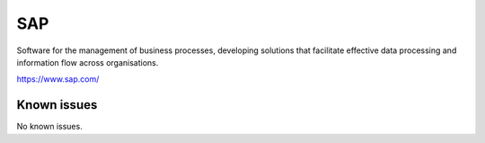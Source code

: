 .. _talk_sap:

SAP
===

Software for the management of business processes, developing solutions that facilitate effective data processing and information flow across organisations.

https://www.sap.com/


.. jinja:: talk_system_sap
   :file: _jinja/system_mapping.jinja

Known issues
------------
No known issues.